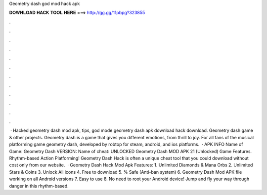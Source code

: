 Geometry dash god mod hack apk

𝐃𝐎𝐖𝐍𝐋𝐎𝐀𝐃 𝐇𝐀𝐂𝐊 𝐓𝐎𝐎𝐋 𝐇𝐄𝐑𝐄 ===> http://gg.gg/11pbpg?323855

.

.

.

.

.

.

.

.

.

.

.

.

 · Hacked geometry dash mod apk, tips, god mode geometry dash apk download hack download. Geometry dash game & other projects. Geometry dash is a game that gives you different emotions, from thrill to joy. For all fans of the musical platforming game geometry dash, developed by robtop for steam, android, and ios platforms.  · APK INFO Name of Game: Geometry Dash VERSION: Name of cheat: UNLOCKED Geometry Dash MOD APK 21 (Unlocked) Game Features. Rhythm-based Action Platforming! Geometry Dash Hack is often a unique cheat tool that you could download without cost only from our website.  · Geometry Dash Hack Mod Apk Features: 1. Unlimited Diamonds & Mana Orbs 2. Unlimited Stars & Coins 3. Unlock All icons 4. Free to download 5. % Safe (Anti-ban system) 6. Geometry Dash Mod APK file working on all Android versions 7. Easy to use 8. No need to root your Android device! Jump and fly your way through danger in this rhythm-based.